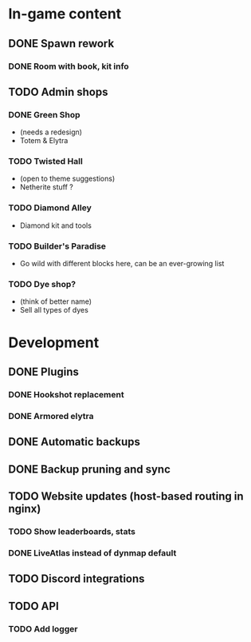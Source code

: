 * In-game content
** DONE Spawn rework
*** DONE Room with book, kit info
** TODO Admin shops
*** DONE Green Shop
    - (needs a redesign)
    - Totem & Elytra
*** TODO Twisted Hall
    - (open to theme suggestions)
    - Netherite stuff ?
*** TODO Diamond Alley
    - Diamond kit and tools
*** TODO Builder's Paradise
    - Go wild with different blocks here, can be an ever-growing list
*** TODO Dye shop?
    - (think of better name)
    - Sell all types of dyes
* Development
** DONE Plugins
*** DONE Hookshot replacement
*** DONE Armored elytra
** DONE Automatic backups
** DONE Backup pruning and sync
** TODO Website updates (host-based routing in nginx)
*** TODO Show leaderboards, stats
*** DONE LiveAtlas instead of dynmap default
** TODO Discord integrations
** TODO API
*** TODO Add logger
